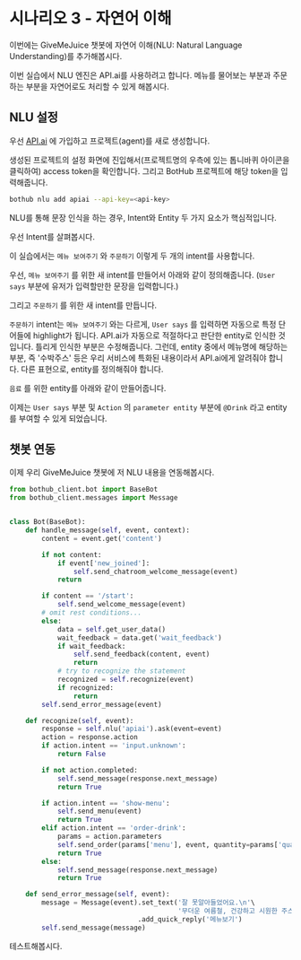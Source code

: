 * 시나리오 3 - 자연어 이해

이번에는 GiveMeJuice 챗봇에 자연어 이해(NLU: Natural Language Understanding)를 추가해봅시다.

이번 실습에서 NLU 엔진은 API.ai를 사용하려고 합니다. 메뉴를 물어보는 부분과 주문하는 부분을 자연어로도 처리할 수 있게 해봅시다.

** NLU 설정

우선 [[https://api.ai][API.ai]] 에 가입하고 프로젝트(agent)를 새로 생성합니다.

[[file:images/apiai-create-agent.png]]

생성된 프로젝트의 설정 화면에 진입해서(프로젝트명의 우측에 있는 톱니바퀴 아이콘을 클릭하여) access token을 확인합니다. 그리고 BotHub 프로젝트에 해당 token을 입력해줍니다.

#+BEGIN_SRC sh
bothub nlu add apiai --api-key=<api-key>
#+END_SRC

NLU를 통해 문장 인식을 하는 경우, Intent와 Entity 두 가지 요소가 핵심적입니다.

우선 Intent를 살펴봅시다.

이 실습에서는 =메뉴 보여주기= 와 =주문하기= 이렇게 두 개의 intent를 사용합니다.

우선, =메뉴 보여주기= 를 위한 새 intent를 만들어서 아래와 같이 정의해줍니다. (=User says= 부분에 유저가 입력할만한 문장을 입력합니다.)

[[file:images/apiai-show-menu-intent.png]]

그리고 =주문하기= 를 위한 새 intent를 만듭니다.

[[file:images/apiai-order-menu-intent.png]]

=주문하기= intent는 =메뉴 보여주기= 와는 다르게, =User says= 를 입력하면 자동으로 특정 단어들에 highlight가 됩니다. API.ai가 자동으로 적절하다고 판단한 entity로 인식한 것입니다. 틀리게 인식한 부분은 수정해줍니다. 그런데, entity 중에서 메뉴명에 해당하는 부분, 즉 '수박주스' 등은 우리 서비스에 특화된 내용이라서 API.ai에게 알려줘야 합니다. 다른 표현으로, entity를 정의해줘야 합니다.

=음료= 를 위한 entity를 아래와 같이 만들어줍니다.

[[file:images/apiai-drink-entity.png]]

이제는 =User says= 부분 및 =Action= 의 =parameter entity= 부분에 =@Drink= 라고 entity를 부여할 수 있게 되었습니다.


** 챗봇 연동

이제 우리 GiveMeJuice 챗봇에 저 NLU 내용을 연동해봅시다.

#+BEGIN_SRC python
from bothub_client.bot import BaseBot
from bothub_client.messages import Message


class Bot(BaseBot):
    def handle_message(self, event, context):
        content = event.get('content')

        if not content:
            if event['new_joined']:
                self.send_chatroom_welcome_message(event)
            return

        if content == '/start':
            self.send_welcome_message(event)
        # omit rest conditions...
        else:
            data = self.get_user_data()
            wait_feedback = data.get('wait_feedback')
            if wait_feedback:
                self.send_feedback(content, event)
                return
            # try to recognize the statement
            recognized = self.recognize(event)
            if recognized:
                return
        self.send_error_message(event)

    def recognize(self, event):
        response = self.nlu('apiai').ask(event=event)
        action = response.action
        if action.intent == 'input.unknown':
            return False

        if not action.completed:
            self.send_message(response.next_message)
            return True
            
        if action.intent == 'show-menu':
            self.send_menu(event)
            return True
        elif action.intent == 'order-drink':
            params = action.parameters
            self.send_order(params['menu'], event, quantity=params['quantity'])
            return True
        else:
            self.send_message(response.next_message)
            return True

    def send_error_message(self, event):
        message = Message(event).set_text('잘 못알아들었어요.\n'\
                                          '무더운 여름철, 건강하고 시원한 주스 한 잔 어떠세요?')\
                                .add_quick_reply('메뉴보기')
        self.send_message(message)
#+END_SRC

테스트해봅시다.


